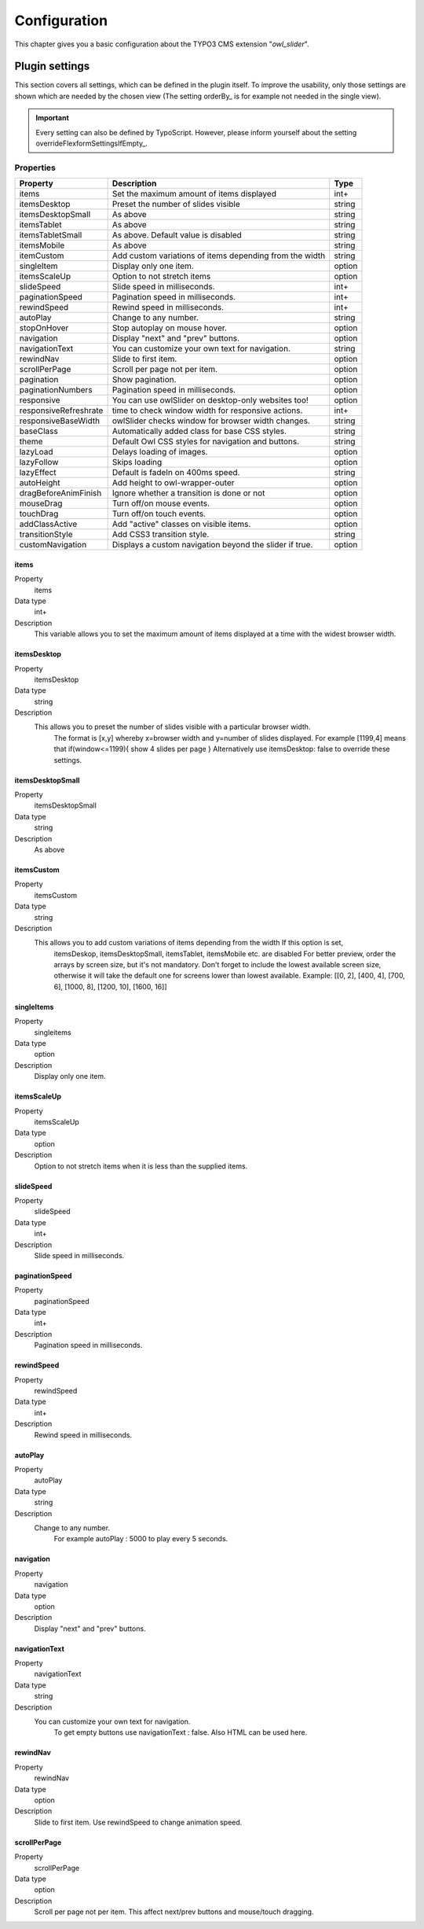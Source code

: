﻿.. ==================================================
.. FOR YOUR INFORMATION
.. --------------------------------------------------
.. -*- coding: utf-8 -*- with BOM.

.. _introduction:

Configuration
=============
This chapter gives you a basic configuration about the TYPO3 CMS extension "*owl_slider*".

.. only:: html

   .. contents::
        :local:
        :depth: 1


Plugin settings
---------------
This section covers all settings, which can be defined in the plugin itself. To improve the usability,
only those settings are shown which are needed by the chosen view (The setting orderBy_ is for example not needed in the single view).

.. important:: Every setting can also be defined by TypoScript. However, please inform yourself about the setting overrideFlexformSettingsIfEmpty_.

Properties
^^^^^^^^^^

.. container:: ts-properties



========================== ====================================================================== ============
Property                    Description                                                   	  Type
========================== ====================================================================== ============
items			    Set the maximum amount of items displayed 	   	 		  int+
itemsDesktop		    Preset the number of slides visible					  string
itemsDesktopSmall           As above                					 	  string
itemsTablet		    As above   								  string
itemsTabletSmall	    As above. Default value is disabled                     		  string
itemsMobile		    As above 							  	  string
itemCustom	            Add custom variations of items depending from the width 	  	  string
singleItem		    Display only one item.                      			  option
itemsScaleUp		    Option to not stretch items         	             		  option
slideSpeed		    Slide speed in milliseconds.                                  	  int+
paginationSpeed		    Pagination speed in milliseconds. 	       			  	  int+
rewindSpeed		    Rewind speed in milliseconds.       			  	  int+
autoPlay		    Change to any number.                				  string
stopOnHover		    Stop autoplay on mouse hover.                     			  option
navigation		    Display "next" and "prev" buttons.       			  	  option
navigationText	  	    You can customize your own text for navigation. 		   	  string
rewindNav		    Slide to first item. 					  	  option
scrollPerPage		    Scroll per page not per item. 				  	  option
pagination	   	    Show pagination.   						  	  option
paginationNumbers	    Pagination speed in milliseconds.         			  	  option	
responsive		    You can use owlSlider on desktop-only websites too! 	  	  option
responsiveRefreshrate	    time to check window width for responsive actions.		  	  int+
responsiveBaseWidth	    owlSlider checks window for browser width changes. 			  string
baseClass		    Automatically added class for base CSS styles. 			  string
theme			    Default Owl CSS styles for navigation and buttons. 			  string	  
lazyLoad		    Delays loading of images. 						  option
lazyFollow		    Skips loading 							  option
lazyEffect		    Default is fadeIn on 400ms speed.					  string
autoHeight		    Add height to owl-wrapper-outer 		 			  option
dragBeforeAnimFinish	    Ignore whether a transition is done or not				  option
mouseDrag	   	    Turn off/on mouse events.						  option 
touchDrag    		    Turn off/on touch events.					 	  option
addClassActive		    Add "active" classes on visible items. 				  option
transitionStyle		    Add CSS3 transition style.						  string
customNavigation	    Displays a custom navigation beyond the slider if true. 		  option
========================== ====================================================================== ============

.. _tsItems:

items
"""""

.. container:: table-row

   Property
         items
   Data type
         int+
   Description
         This variable allows you to set the maximum amount of items displayed at a time with the widest browser width.


.. _tsItemsDesktop:

itemsDesktop
""""""""""""
.. container:: table-row

   Property
         itemsDesktop
   Data type
         string
   Description
         This allows you to preset the number of slides visible with a particular browser width. 
		 The format is [x,y] whereby x=browser width and y=number of slides displayed. 
		 For example [1199,4] means that if(window<=1199){ show 4 slides per page } 
		 Alternatively use itemsDesktop: false to override these settings.


itemsDesktopSmall
"""""""""""""""""
.. container:: table-row

   Property
         itemsDesktopSmall
   Data type
         string
   Description
         As above

.. _tsCategories:


itemsCustom
""""""""""""
.. container:: table-row

   Property
         itemsCustom
   Data type
         string
   Description
         This allows you to add custom variations of items depending from the width If this option is set, 
		 itemsDeskop, itemsDesktopSmall, itemsTablet, itemsMobile etc. are disabled For better preview, 
		 order the arrays by screen size, but it's not mandatory.
		 Don't forget to include the lowest available screen size, otherwise it will take the default one for screens lower than lowest available. 
		 Example: [[0, 2], [400, 4], [700, 6], [1000, 8], [1200, 10], [1600, 16]]

singleItems
""""""""""""
.. container:: table-row

   Property
         singleitems
   Data type
         option
   Description
         Display only one item.
		 
itemsScaleUp
""""""""""""
.. container:: table-row

   Property
         itemsScaleUp
   Data type
         option
   Description
         Option to not stretch items when it is less than the supplied items.		 

slideSpeed
""""""""""""
.. container:: table-row

   Property
         slideSpeed
   Data type
         int+
   Description
          Slide speed in milliseconds.
		  
paginationSpeed
"""""""""""""""""
.. container:: table-row

   Property
         paginationSpeed
   Data type
         int+
   Description
          Pagination speed in milliseconds.		

		  
rewindSpeed
"""""""""""""""""
.. container:: table-row

   Property
         rewindSpeed
   Data type
         int+
   Description
          Rewind speed in milliseconds.	

autoPlay
"""""""""""""""""
.. container:: table-row

   Property
         autoPlay
   Data type
         string
   Description
          Change to any number.
		  For example autoPlay : 5000 to play every 5 seconds.	
		
		
navigation
""""""""""""
.. container:: table-row

   Property
         navigation
   Data type
         option
   Description
          Display "next" and "prev" buttons.	
		  
navigationText
"""""""""""""""""
.. container:: table-row

   Property
         navigationText
   Data type
         string
   Description
          You can customize your own text for navigation. 
		  To get empty buttons use navigationText : false. Also HTML can be used here.	
		  
rewindNav
""""""""""""
.. container:: table-row

   Property
         rewindNav
   Data type
         option
   Description
          Slide to first item. Use rewindSpeed to change animation speed.	
		  
scrollPerPage
"""""""""""""""""
.. container:: table-row

   Property
         scrollPerPage
   Data type
         option
   Description
          Scroll per page not per item. This affect next/prev buttons and mouse/touch dragging.



